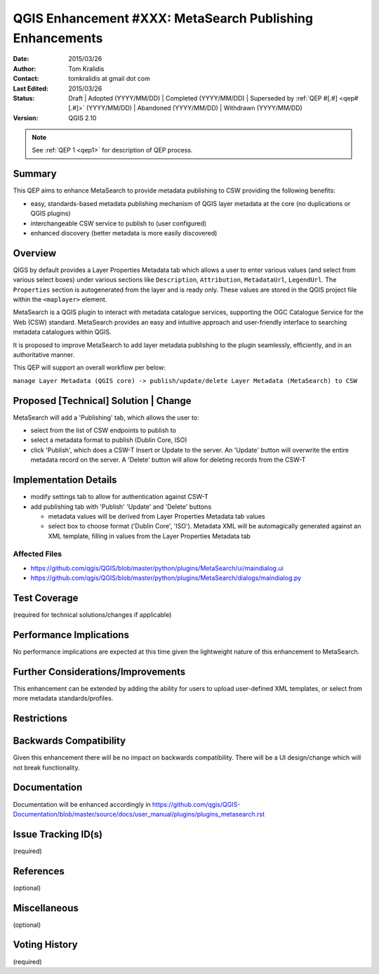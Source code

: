 .. _qep#[.#]:

=========================================================
QGIS Enhancement #XXX: MetaSearch Publishing Enhancements
=========================================================

:Date: 2015/03/26
:Author: Tom Kralidis
:Contact: tomkralidis at gmail dot com
:Last Edited: 2015/03/26
:Status:  Draft | Adopted (YYYY/MM/DD) | Completed (YYYY/MM/DD) |
          Superseded by :ref:`QEP #[.#] <qep#[.#]>` (YYYY/MM/DD) |
          Abandoned (YYYY/MM/DD) | Withdrawn (YYYY/MM/DD)
:Version: QGIS 2.10

.. note::

    See :ref:`QEP 1 <qep1>` for description of QEP process.

Summary
-------

This QEP aims to enhance MetaSearch to provide metadata publishing to CSW providing the following benefits:

- easy, standards-based metadata publishing mechanism of QGIS layer metadata at the core (no duplications or QGIS plugins)
- interchangeable CSW service to publish to (user configured)
- enhanced discovery (better metadata is more easily discovered)

Overview
--------

QIGS by default provides a Layer Properties Metadata tab which allows a user to enter various values (and select from various select boxes) under various sections like ``Description``, ``Attribution``, ``MetadataUrl``, ``LegendUrl``.  The ``Properties`` section is autogenerated from the layer and is ready only.  These values are stored in the QGIS project file within the ``<maplayer>`` element.

MetaSearch is a QGIS plugin to interact with metadata catalogue services, supporting the OGC Catalogue Service for the Web (CSW) standard.  MetaSearch provides an easy and intuitive approach and user-friendly interface to searching metadata catalogues within QGIS.

It is proposed to improve MetaSearch to add layer metadata publishing to the plugin seamlessly, efficiently, and in an authoritative manner.

This QEP will support an overall workflow per below:

``manage Layer Metadata (QGIS core) -> publish/update/delete Layer Metadata (MetaSearch) to CSW``

Proposed [Technical] Solution | Change
--------------------------------------

MetaSearch will add a 'Publishing' tab, which allows the user to:

- select from the list of CSW endpoints to publish to
- select a metadata format to publish (Dublin Core, ISO)
- click 'Publish', which does a CSW-T Insert or Update to the server.  An 'Update' button will overwrite the entire metadata record on the server.  A 'Delete' button will allow for deleting records from the CSW-T

Implementation Details
----------------------

- modify settings tab to allow for authentication against CSW-T
- add publishing tab with 'Publish' 'Update' and 'Delete' buttons

  * metadata values will be derived from Layer Properties Metadata tab values
  * select box to choose format ('Dublin Core', 'ISO').  Metadata XML will be automagically generated against an XML template, filling in values from the Layer Properties Metadata tab

Affected Files
...............

- https://github.com/qgis/QGIS/blob/master/python/plugins/MetaSearch/ui/maindialog.ui
- https://github.com/qgis/QGIS/blob/master/python/plugins/MetaSearch/dialogs/maindialog.py

Test Coverage
-------------

(required for technical solutions/changes if applicable)

Performance Implications
------------------------

No performance implications are expected at this time given the lightweight nature of this enhancement to MetaSearch.

Further Considerations/Improvements
-----------------------------------

This enhancement can be extended by adding the ability for users to upload user-defined XML templates, or select from more metadata standards/profiles.

Restrictions
------------

Backwards Compatibility
-----------------------

Given this enhancement there will be no impact on backwards compatibility. There will be a UI design/change which will not break functionality.

Documentation
-------------

Documentation will be enhanced accordingly in https://github.com/qgis/QGIS-Documentation/blob/master/source/docs/user_manual/plugins/plugins_metasearch.rst

Issue Tracking ID(s)
--------------------

(required)

References
----------

(optional)

Miscellaneous
-------------

(optional)

Voting History
--------------

(required)
